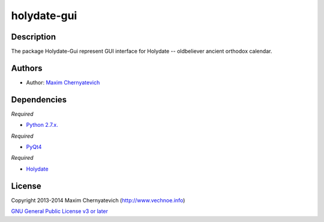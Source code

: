 ============
holydate-gui
============

Description
===========
The package Holydate-Gui represent
GUI interface for Holydate -- oldbeliever
ancient orthodox calendar.

Authors
=======

* Author: `Maxim Chernyatevich`_

.. _`Maxim Chernyatevich`: https://github.com/vechnoe


Dependencies
============

*Required*

* `Python 2.7.x. <http://python.org/download/>`_

*Required*

* `PyQt4 <https://pypi.python.org/pypi/PyQt4/>`_

*Required*

* `Holydate <https://pypi.python.org/pypi/holydate/>`_


License
=======

Copyright 2013-2014 Maxim Chernyatevich (http://www.vechnoe.info)

`GNU General Public License v3 or later <http://www.gnu.org/licenses/>`_
